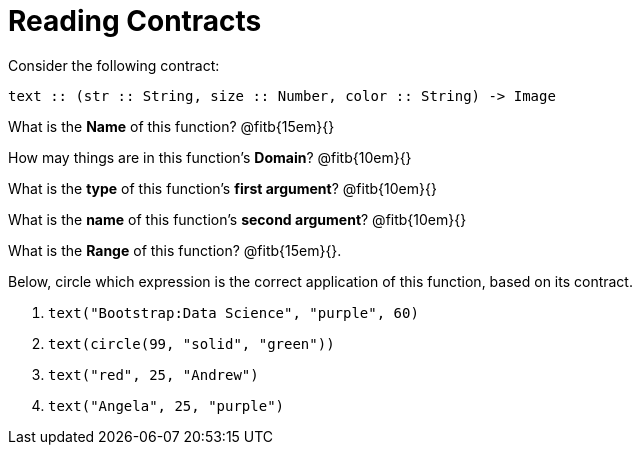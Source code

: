 = Reading Contracts

Consider the following contract:

----
text :: (str :: String, size :: Number, color :: String) -> Image
----

What is the *Name* of this function? @fitb{15em}{}

How may things are in this function's *Domain*? @fitb{10em}{}

What is the *type* of this function's *first argument*?
@fitb{10em}{}

What is the *name* of this function's *second argument*?
@fitb{10em}{}

What is the *Range* of this function? @fitb{15em}{}.

Below, circle which expression is the correct application of this function, based on its contract.

1. `text("Bootstrap:Data Science", "purple", 60)`

2. `text(circle(99, "solid", "green"))`

3. `text("red", 25, "Andrew")`

4. `text("Angela", 25, "purple")`
